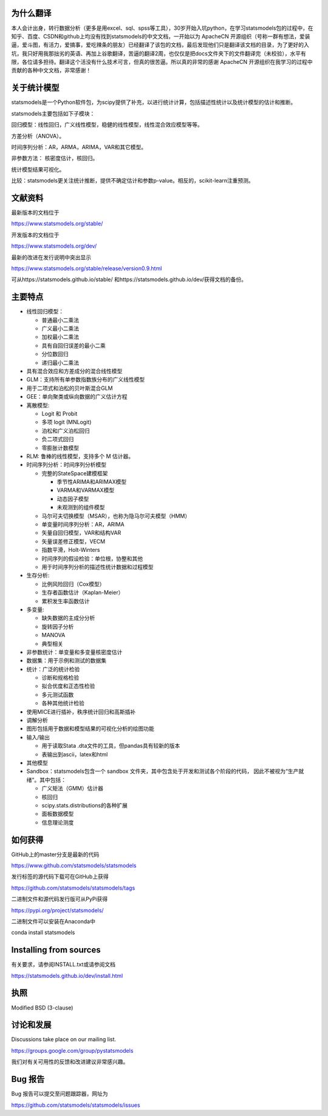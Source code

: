 |Travis Build Status| |Azure CI Build Status| |Appveyor Build Status| |Coveralls Coverage|


为什么翻译
=================
本人会计出身，转行数据分析（更多是用excel、sql、spss等工具），30岁开始入坑python，在学习statsmodels包的过程中，在知乎、百度、CSDN和github上均没有找到statsmodels的中文文档，一开始以为 ApacheCN 开源组织（号称一群有想法，爱装逼，爱斗图，有活力，爱搞事，爱吃辣条的朋友）已经翻译了该包的文档，最后发现他们只是翻译该文档的目录，为了更好的入坑，我只好用我那拙劣的英语、再加上谷歌翻译，苦逼的翻译2周，也仅仅是把docs文件夹下的文件翻译完（未校验），水平有限，各位请多担待。翻译这个活没有什么技术可言，但真的很苦逼。所以真的非常的感谢 ApacheCN 开源组织在我学习的过程中贡献的各种中文文档，非常感谢！

关于统计模型
=================

statsmodels是一个Python软件包，为scipy提供了补充，以进行统计计算，包括描述性统计以及统计模型的估计和推断。

statsmodels主要包括如下子模块：

回归模型：线性回归，广义线性模型，稳健的线性模型，线性混合效应模型等等。

方差分析（ANOVA）。

时间序列分析：AR，ARMA，ARIMA，VAR和其它模型。

非参数方法： 核密度估计，核回归。

统计模型结果可视化。

比较：statsmodels更关注统计推断，提供不确定估计和参数p-value。相反的，scikit-learn注重预测。


文献资料
=============

最新版本的文档位于

https://www.statsmodels.org/stable/

开发版本的文档位于

https://www.statsmodels.org/dev/

最新的改进在发行说明中突出显示

https://www.statsmodels.org/stable/release/version0.9.html

可从https://statsmodels.github.io/stable/ 和https://statsmodels.github.io/dev/获得文档的备份。



主要特点
=============

* 线性回归模型：

  - 普通最小二乘法
  - 广义最小二乘法
  - 加权最小二乘法
  - 具有自回归误差的最小二乘
  - 分位数回归
  - 递归最小二乘法

* 具有混合效应和方差成分的混合线性模型
* GLM：支持所有单参数指数族分布的广义线性模型
* 用于二项式和泊松的贝叶斯混合GLM
* GEE：单向聚类或纵向数据的广义估计方程
* 离散模型:

  - Logit 和 Probit
  - 多项 logit (MNLogit)
  - 泊松和广义泊松回归
  - 负二项式回归
  - 零膨胀计数模型
  
* RLM: 鲁棒的线性模型，支持多个 M 估计器。
* 时间序列分析：时间序列分析模型

  - 完整的StateSpace建模框架
  
    - 季节性ARIMA和ARIMAX模型
    - VARMA和VARMAX模型
    - 动态因子模型
    - 未观测到的组件模型

  - 马尔可夫切换模型（MSAR），也称为隐马尔可夫模型（HMM）
  - 单变量时间序列分析：AR，ARIMA
  - 矢量自回归模型，VAR和结构VAR
  - 矢量误差修正模型，VECM
  - 指数平滑，Holt-Winters
  - 时间序列的假设检验：单位根，协整和其他
  - 用于时间序列分析的描述性统计数据和过程模型
  
* 生存分析:

  - 比例风险回归（Cox模型）
  - 生存者函数估计（Kaplan-Meier）
  - 累积发生率函数估计

* 多变量:

  - 缺失数据的主成分分析
  - 旋转因子分析
  - MANOVA
  - 典型相关

* 非参数统计：单变量和多变量核密度估计
* 数据集：用于示例和测试的数据集
* 统计：广泛的统计检验

  - 诊断和规格检验
  - 拟合优度和正态性检验
  - 多元测试函数
  - 各种其他统计检验
  
* 使用MICE进行插补，秩序统计回归和高斯插补
* 调解分析
* 图形包括用于数据和模型结果的可视化分析的绘图功能


* 输入/输出

  - 用于读取Stata .dta文件的工具，但pandas具有较新的版本
  -  表输出到ascii，latex和html
  
* 其他模型

* Sandbox：statsmodels包含一个 sandbox 文件夹，其中包含处于开发和测试各个阶段的代码，
  因此不被视为“生产就绪”。其中包括：

  - 广义矩法（GMM）估计器
  - 核回归
  - scipy.stats.distributions的各种扩展
  - 面板数据模型
  - 信息理论测度

如何获得
=============
GitHub上的master分支是最新的代码

https://www.github.com/statsmodels/statsmodels

发行标签的源代码下载可在GitHub上获得

https://github.com/statsmodels/statsmodels/tags

二进制文件和源代码发行版可从PyPi获得

https://pypi.org/project/statsmodels/

二进制文件可以安装在Anaconda中

conda install statsmodels


Installing from sources
=======================

有关要求，请参阅INSTALL.txt或请参阅文档

https://statsmodels.github.io/dev/install.html

执照
=======

Modified BSD (3-clause)

讨论和发展
==========================

Discussions take place on our mailing list.

https://groups.google.com/group/pystatsmodels

我们对有关可用性的反馈和改进建议非常感兴趣。

Bug 报告
===========

Bug 报告可以提交至问题跟踪器，网址为

https://github.com/statsmodels/statsmodels/issues

.. |Travis Build Status| image:: https://travis-ci.org/statsmodels/statsmodels.svg?branch=master
   :target: https://travis-ci.org/statsmodels/statsmodels
.. |Azure CI Build Status| image:: https://dev.azure.com/statsmodels/statsmodels-testing/_apis/build/status/statsmodels.statsmodels?branch=master
   :target: https://dev.azure.com/statsmodels/statsmodels-testing/_build/latest?definitionId=1&branch=master
.. |Appveyor Build Status| image:: https://ci.appveyor.com/api/projects/status/gx18sd2wc63mfcuc/branch/master?svg=true
   :target: https://ci.appveyor.com/project/josef-pkt/statsmodels/branch/master
.. |Coveralls Coverage| image:: https://coveralls.io/repos/github/statsmodels/statsmodels/badge.svg?branch=master
   :target: https://coveralls.io/github/statsmodels/statsmodels?branch=master
